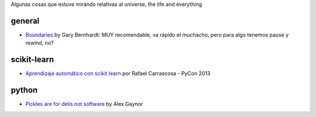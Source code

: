 .. title: Resources
.. slug: resources
.. date: 2014-06-26 23:32:40 UTC-03:00
.. tags:
.. link:
.. description:
.. type: text

Algunas cosas que estuve mirando relativas al universe, the life and everything

general
-------
* `Boundaries <http://pyvideo.org/video/1670/boundaries>`_ by Gary Bernhardt:
  MUY recomendable, va rápido el muchacho, pero para algo tenemos pause y
  rewind, no?

scikit-learn
------------

* `Aprendizaje automático con scikit learn
  <https://www.youtube.com/watch?v=jaDfMclWIds>`_ por Rafael Carrascosa - PyCon
  2013

python
------

* `Pickles are for delis not software
  <http://pyvideo.org/video/2566/pickles-are-for-delis-not-software>`_ by Alex Gaynor

